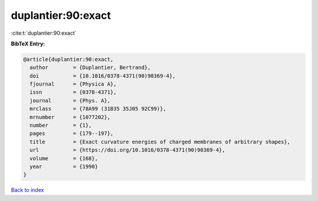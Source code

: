 duplantier:90:exact
===================

:cite:t:`duplantier:90:exact`

**BibTeX Entry:**

.. code-block:: bibtex

   @article{duplantier:90:exact,
     author        = {Duplantier, Bertrand},
     doi           = {10.1016/0378-4371(90)90369-4},
     fjournal      = {Physica A},
     issn          = {0378-4371},
     journal       = {Phys. A},
     mrclass       = {78A99 (31B35 35J05 92C99)},
     mrnumber      = {1077202},
     number        = {1},
     pages         = {179--197},
     title         = {Exact curvature energies of charged membranes of arbitrary shapes},
     url           = {https://doi.org/10.1016/0378-4371(90)90369-4},
     volume        = {168},
     year          = {1990}
   }

`Back to index <../By-Cite-Keys.html>`_
